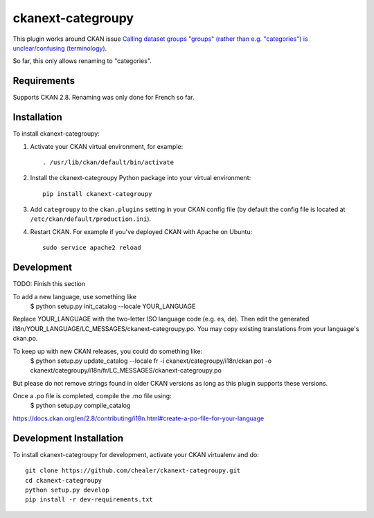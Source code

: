 =============
ckanext-categroupy
=============

.. Plugin to rename dataset groups

This plugin works around CKAN issue `Calling dataset groups "groups" (rather than e.g. "categories") is unclear/confusing (terminology) <https://github.com/ckan/ckan/issues/5331>`_.

So far, this only allows renaming to "categories".

------------
Requirements
------------

Supports CKAN 2.8.
Renaming was only done for French so far.


------------
Installation
------------

.. Add any additional install steps to the list below.
   For example installing any non-Python dependencies or adding any required
   config settings.

To install ckanext-categroupy:

1. Activate your CKAN virtual environment, for example::

     . /usr/lib/ckan/default/bin/activate

2. Install the ckanext-categroupy Python package into your virtual environment::

     pip install ckanext-categroupy

3. Add ``categroupy`` to the ``ckan.plugins`` setting in your CKAN
   config file (by default the config file is located at
   ``/etc/ckan/default/production.ini``).

4. Restart CKAN. For example if you've deployed CKAN with Apache on Ubuntu::

     sudo service apache2 reload


------------------------
Development
------------------------
TODO: Finish this section

To add a new language, use something like
   $ python setup.py init_catalog --locale YOUR_LANGUAGE
Replace YOUR_LANGUAGE with the two-letter ISO language code (e.g. es, de).
Then edit the generated i18n/YOUR_LANGUAGE/LC_MESSAGES/ckanext-categroupy.po. You may copy existing translations from your language's ckan.po.

To keep up with new CKAN releases, you could do something like:
   $ python setup.py update_catalog --locale fr -i ckanext/categroupy/i18n/ckan.pot -o ckanext/categroupy/i18n/fr/LC_MESSAGES/ckanext-categroupy.po

But please do not remove strings found in older CKAN versions as long as this plugin supports these versions.


Once a .po file is completed, compile the .mo file using:
   $ python setup.py compile_catalog

https://docs.ckan.org/en/2.8/contributing/i18n.html#create-a-po-file-for-your-language

------------------------
Development Installation
------------------------

To install ckanext-categroupy for development, activate your CKAN virtualenv and
do::

    git clone https://github.com/chealer/ckanext-categroupy.git
    cd ckanext-categroupy
    python setup.py develop
    pip install -r dev-requirements.txt
